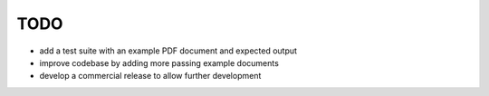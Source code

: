 TODO
====

- add a test suite with an example PDF document and expected output
- improve codebase by adding more passing example documents
- develop a commercial release to allow further development
